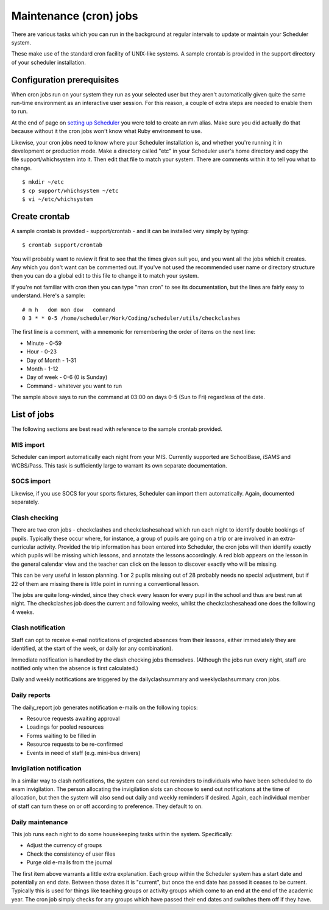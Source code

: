 ***********************
Maintenance (cron) jobs
***********************

There are various tasks which you can run in the background at regular
intervals to update or maintain your Scheduler system.

These make use of the standard cron facility of UNIX-like systems.
A sample crontab is provided in the support directory of your scheduler
installation.  

Configuration prerequisites
===========================

When cron jobs run on your system they run as your selected user
but they aren't automatically given quite the same run-time environment
as an interactive user session.  For this reason, a couple of extra
steps are needed to enable them to run.

At the end of page on
`setting up Scheduler <https://xronos.uk/install/scheduler.html#run-it>`_
you were told to create an rvm alias.  Make sure you did actually do
that because without it the cron jobs won't know what Ruby environment
to use.

Likewise, your cron jobs need to know where your Scheduler installation
is, and whether you're running it in development or production mode.
Make a directory called "etc" in your Scheduler user's home directory
and copy the file support/whichsystem into it.  Then edit that file
to match your system.  There are comments within it to tell you what
to change.

::

  $ mkdir ~/etc
  $ cp support/whichsystem ~/etc
  $ vi ~/etc/whichsystem

Create crontab
==============

A sample crontab is provided - support/crontab - and it can be installed
very simply by typing:

::

  $ crontab support/crontab

You will probably want to review it first to see that the times given
suit you, and you want all the jobs which it creates.  Any which you
don't want can be commented out.  If you've not used the recommended
user name or directory structure then you can do a global edit to
this file to change it to match your system.

If you're not familiar with cron then you can type "man cron" to see
its documentation, but the lines are fairly easy to understand.
Here's a sample:

::

  # m h   dom mon dow   command
  0 3 * * 0-5 /home/scheduler/Work/Coding/scheduler/utils/checkclashes

The first line is a comment, with a mnemonic for remembering the
order of items on the next line:

* Minute - 0-59
* Hour - 0-23
* Day of Month - 1-31
* Month - 1-12
* Day of week - 0-6  (0 is Sunday)
* Command - whatever you want to run

The sample above says to run the command at 03:00 on days 0-5 (Sun to Fri)
regardless of the date.

List of jobs
============

The following sections are best read with reference to the sample
crontab provided.

MIS import
----------

Scheduler can import automatically each night from your MIS.  Currently
supported are SchoolBase, iSAMS and WCBS/Pass.  This task is sufficiently
large to warrant its own separate documentation.


SOCS import
-----------

Likewise, if you use SOCS for your sports fixtures, Scheduler can import
them automatically.  Again, documented separately.

Clash checking
--------------

There are two cron jobs - checkclashes and checkclashesahead which
run each night to identify double bookings of pupils.  Typically these
occur where, for instance, a group of pupils are going on a trip or
are involved in an extra-curricular activity.  Provided the trip information
has been entered into Scheduler, the cron jobs will then identify
exactly which pupils will be missing which lessons, and annotate the
lessons accordingly.  A red blob appears on the lesson in the general
calendar view and the teacher can click on the lesson to discover
exactly who will be missing.

This can be very useful in lesson planning.  1 or 2 pupils missing out
of 28 probably needs no special adjustment, but if 22 of them are missing
there is little point in running a conventional lesson.

The jobs are quite long-winded, since they check every lesson for every
pupil in the school and thus are best run at night.  The checkclashes
job does the current and following weeks, whilst the checkclashesahead
one does the following 4 weeks.

Clash notification
------------------

Staff can opt to receive e-mail notifications of projected absences from
their lessons, either immediately they are identified, at the start of the
week, or daily (or any combination).

Immediate notification is handled by the clash checking jobs themselves.
(Although the jobs run every night, staff are notified only when the absence
is first calculated.)

Daily and weekly notifications are triggered by the dailyclashsummary and
weeklyclashsummary cron jobs.

Daily reports
-------------

The daily_report job generates notification e-mails on the following topics:

* Resource requests awaiting approval
* Loadings for pooled resources
* Forms waiting to be filled in
* Resource requests to be re-confirmed
* Events in need of staff (e.g. mini-bus drivers)

Invigilation notification
-------------------------

In a similar way to clash notifications, the system can send out reminders
to individuals who have been scheduled to do exam invigilation.  The person
allocating the invigilation slots can choose to send out notifications
at the time of allocation, but then the system will also send out
daily and weekly reminders if desired.  Again, each individual member of
staff can turn these on or off according to preference.  They default to on.


Daily maintenance
-----------------

This job runs each night to do some housekeeping tasks within the system.
Specifically:

* Adjust the currency of groups
* Check the consistency of user files
* Purge old e-mails from the journal

The first item above warrants a little extra explanation.  Each group
within the Scheduler system has a start date and potentially an end
date.  Between those dates it is "current", but once the end date
has passed it ceases to be current.  Typically this is used for things
like teaching groups or activity groups which come to an end at the
end of the academic year.  The cron job simply checks for any groups
which have passed their end dates and switches them off if they have.
